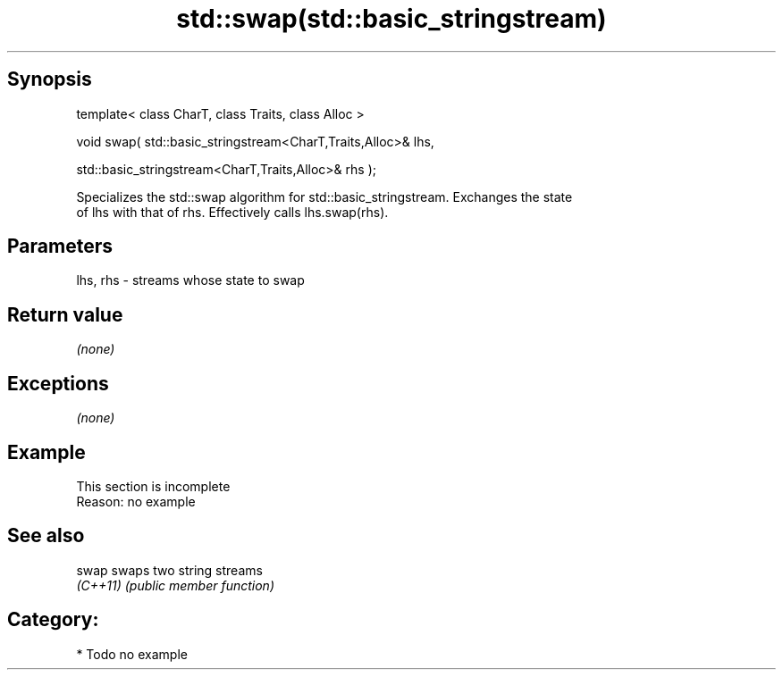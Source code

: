 .TH std::swap(std::basic_stringstream) 3 "Sep  4 2015" "2.0 | http://cppreference.com" "C++ Standard Libary"
.SH Synopsis
   template< class CharT, class Traits, class Alloc >

   void swap( std::basic_stringstream<CharT,Traits,Alloc>& lhs,

   std::basic_stringstream<CharT,Traits,Alloc>& rhs );

   Specializes the std::swap algorithm for std::basic_stringstream. Exchanges the state
   of lhs with that of rhs. Effectively calls lhs.swap(rhs).

.SH Parameters

   lhs, rhs - streams whose state to swap

.SH Return value

   \fI(none)\fP

.SH Exceptions

   \fI(none)\fP

.SH Example

    This section is incomplete
    Reason: no example

.SH See also

   swap    swaps two string streams
   \fI(C++11)\fP \fI(public member function)\fP

.SH Category:

     * Todo no example
